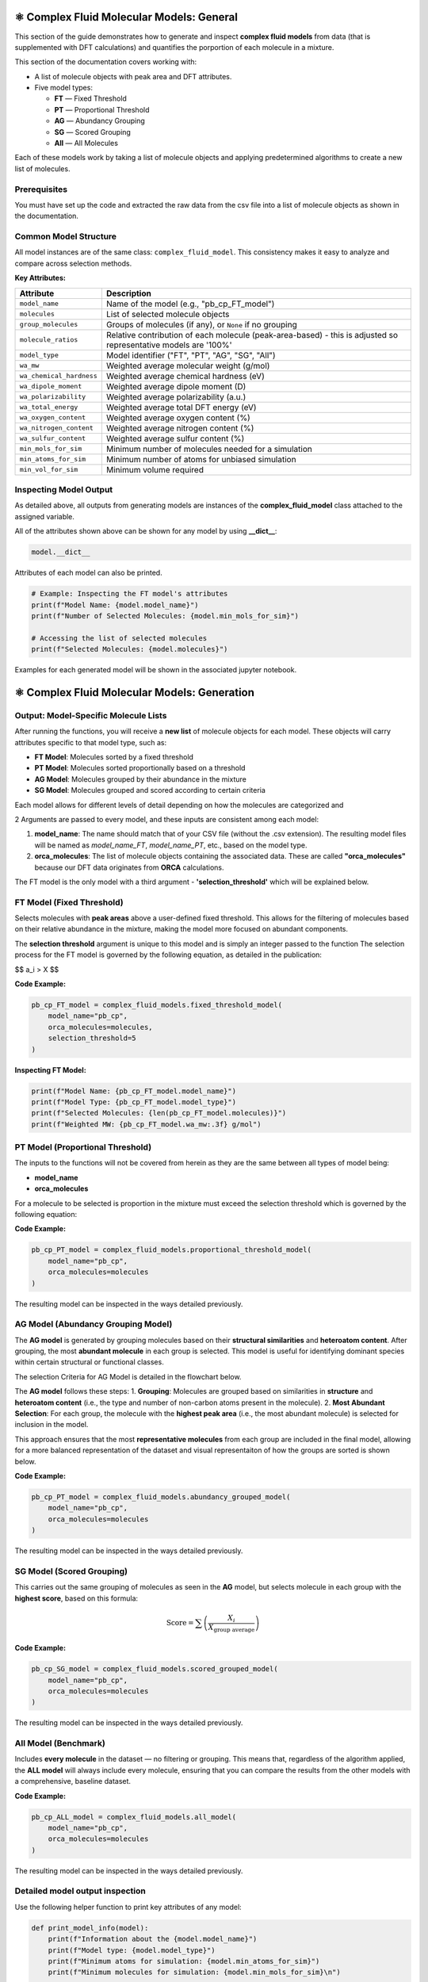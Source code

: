 ⚛️ Complex Fluid Molecular Models: General
==========================================

This section of the guide demonstrates how to generate and inspect **complex fluid models** from data (that is supplemented with DFT calculations) and quantifies the
porportion of each molecule in a mixture.

This section of the documentation covers working with:

- A list of molecule objects with peak area and DFT attributes.
- Five model types:
  
  - **FT** — Fixed Threshold  
  - **PT** — Proportional Threshold  
  - **AG** — Abundancy Grouping  
  - **SG** — Scored Grouping  
  - **All** — All Molecules

Each of these models work by taking a list of molecule objects and applying predetermined algorithms to create a new list of molecules.

Prerequisites
-------------

You must have set up the code and extracted the raw data from the csv file into a list of molecule objects as shown in the documentation.

Common Model Structure
----------------------

All model instances are of the same class: ``complex_fluid_model``. This consistency makes it easy to analyze and compare across selection methods.

**Key Attributes:**

===========================  ==============================================================
Attribute                    Description
===========================  ==============================================================
``model_name``               Name of the model (e.g., "pb_cp_FT_model")
``molecules``                List of selected molecule objects
``group_molecules``          Groups of molecules (if any), or ``None`` if no grouping
``molecule_ratios``          Relative contribution of each molecule (peak-area-based) - this is adjusted so representative models are '100%'
``model_type``               Model identifier ("FT", "PT", "AG", "SG", "All")
``wa_mw``                    Weighted average molecular weight (g/mol)
``wa_chemical_hardness``     Weighted average chemical hardness (eV)
``wa_dipole_moment``         Weighted average dipole moment (D)
``wa_polarizability``        Weighted average polarizability (a.u.)
``wa_total_energy``          Weighted average total DFT energy (eV)
``wa_oxygen_content``        Weighted average oxygen content (%)
``wa_nitrogen_content``      Weighted average nitrogen content (%)
``wa_sulfur_content``        Weighted average sulfur content (%)
``min_mols_for_sim``         Minimum number of molecules needed for a simulation
``min_atoms_for_sim``        Minimum number of atoms for unbiased simulation
``min_vol_for_sim``          Minimum volume required
===========================  ==============================================================

Inspecting Model Output
-----------------------

As detailed above, all outputs from generating models are instances of the **complex_fluid_model** class attached to the assigned variable.

All of the attributes shown above can be shown for any model by using **__dict__**:

.. code-block:: python

    model.__dict__

Attributes of each model can also be printed.

.. code-block:: python

    # Example: Inspecting the FT model's attributes
    print(f"Model Name: {model.model_name}")
    print(f"Number of Selected Molecules: {model.min_mols_for_sim}")

    # Accessing the list of selected molecules
    print(f"Selected Molecules: {model.molecules}")
  
Examples for each generated model will be shown in the associated jupyter notebook.

⚛️ Complex Fluid Molecular Models: Generation
=============================================

Output: Model-Specific Molecule Lists
-------------------------------------

After running the functions, you will receive a **new list** of molecule objects for each model. These objects will carry attributes specific to that model type, such as:

- **FT Model**: Molecules sorted by a fixed threshold
- **PT Model**: Molecules sorted proportionally based on a threshold
- **AG Model**: Molecules grouped by their abundance in the mixture
- **SG Model**: Molecules grouped and scored according to certain criteria

Each model allows for different levels of detail depending on how the molecules are categorized and 

2 Arguments are passed to every model, and these inputs are consistent among each model:
 
1. **model_name**: The name should match that of your CSV file (without the .csv extension). The resulting model files will be named as `model_name_FT`, `model_name_PT`, etc., based on the model type.
2. **orca_molecules**: The list of molecule objects containing the associated data. These are called **"orca_molecules"** because our DFT data originates from **ORCA** calculations.

The FT model is the only model with a third argument - **'selection_threshold'** which will be explained below.

FT Model (Fixed Threshold)
--------------------------

Selects molecules with **peak areas** above a user-defined fixed threshold.
This allows for the filtering of molecules based on their relative abundance in the mixture, making the model more focused on abundant components.

The **selection threshold** argument is unique to this model and is simply an integer passed to the function
The selection process for the FT model is governed by the following equation, as detailed in the publication:

$$ a_i > X $$

**Code Example:**

.. code-block:: python

   pb_cp_FT_model = complex_fluid_models.fixed_threshold_model(
       model_name="pb_cp",
       orca_molecules=molecules,
       selection_threshold=5
   )

**Inspecting FT Model:**

.. code-block:: python

   print(f"Model Name: {pb_cp_FT_model.model_name}")
   print(f"Model Type: {pb_cp_FT_model.model_type}")
   print(f"Selected Molecules: {len(pb_cp_FT_model.molecules)}")
   print(f"Weighted MW: {pb_cp_FT_model.wa_mw:.3f} g/mol")

PT Model (Proportional Threshold)
---------------------------------

The inputs to the functions will not be covered from herein as they are the same between all types of model being:

- **model_name**
- **orca_molecules**

For a molecule to be selected is proportion in the mixture must exceed the selection threshold which is governed by the following equation:

.. image:: images/pt_criteria.png
   :alt: Directory structure for project
   :align: center
   :width: 600px

**Code Example:**

.. code-block:: python

   pb_cp_PT_model = complex_fluid_models.proportional_threshold_model(
       model_name="pb_cp",
       orca_molecules=molecules
   )

The resulting model can be inspected in the ways detailed previously.

AG Model (Abundancy Grouping Model)
-----------------------------------

The **AG model** is generated by grouping molecules based on their **structural similarities** and **heteroatom content**. After grouping, the most **abundant molecule** in each group is selected. This model is useful for identifying dominant species within certain structural or functional classes.

The selection Criteria for AG Model is detailed in the flowchart below.

The **AG model** follows these steps:
1. **Grouping**: Molecules are grouped based on similarities in **structure** and **heteroatom content** (i.e., the type and number of non-carbon atoms present in the molecule).
2. **Most Abundant Selection**: For each group, the molecule with the **highest peak area** (i.e., the most abundant molecule) is selected for inclusion in the model.

This approach ensures that the most **representative molecules** from each group are included in the final model, allowing for a more balanced representation of the dataset and visual representaiton of how
the groups are sorted is shown below.

.. image:: images/ag_sg_criteria.png
   :alt: Directory structure for project
   :align: center
   :width: 600px

**Code Example:**

.. code-block:: python

   pb_cp_PT_model = complex_fluid_models.abundancy_grouped_model(
       model_name="pb_cp",
       orca_molecules=molecules
   )

The resulting model can be inspected in the ways detailed previously.

SG Model (Scored Grouping)
--------------------------

This carries out the same grouping of molecules as seen in the **AG** model, but selects molecule in each group with the **highest score**, based on this formula:

.. math::

   \text{Score} = \sum \left(\frac{X_i}{X_{\text{group average}}}\right)

**Code Example:**

.. code-block:: python

   pb_cp_SG_model = complex_fluid_models.scored_grouped_model(
       model_name="pb_cp",
       orca_molecules=molecules
   )

The resulting model can be inspected in the ways detailed previously.

All Model (Benchmark)
---------------------

Includes **every molecule** in the dataset — no filtering or grouping.
This means that, regardless of the algorithm applied, the **ALL model** will always include every molecule, 
ensuring that you can compare the results from the other models with a comprehensive, baseline dataset.

**Code Example:**

.. code-block:: python

   pb_cp_ALL_model = complex_fluid_models.all_model(
       model_name="pb_cp",
       orca_molecules=molecules
   )

The resulting model can be inspected in the ways detailed previously.

Detailed model output inspection
--------------------------------

Use the following helper function to print key attributes of any model:

.. code-block:: python

   def print_model_info(model):
       print(f"Information about the {model.model_name}")
       print(f"Model type: {model.model_type}")
       print(f"Minimum atoms for simulation: {model.min_atoms_for_sim}")
       print(f"Minimum molecules for simulation: {model.min_mols_for_sim}\n")

       print("Weighted averages of molecular properties:")
       print(f"  MW: {model.wa_mw:.3f} g/mol")
       print(f"  Chemical hardness: {model.wa_chemical_hardness:.3f} eV")
       print(f"  Dipole moment: {model.wa_dipole_moment:.3f} D")
       print(f"  Polarizability: {model.wa_polarizability:.3f} a.u.")
       print(f"  Total energy: {model.wa_total_energy:.3f} eV")
       print(f"  Oxygen content: {model.wa_oxygen_content:.3f} %")
       print(f"  Nitrogen content: {model.wa_nitrogen_content:.3f} %")
       print(f"  Sulfur content: {model.wa_sulfur_content:.3f} %\n")

       if model.group_molecules is not None:
           print(f"Number of molecule groups: {len(model.group_molecules)}")
       else:
           print("No molecule grouping applied for this model.")

**Example Usage:**

.. code-block:: python

   print_model_info(pb_cp_AG_model)
   print_model_info(pb_cp_SG_model)
